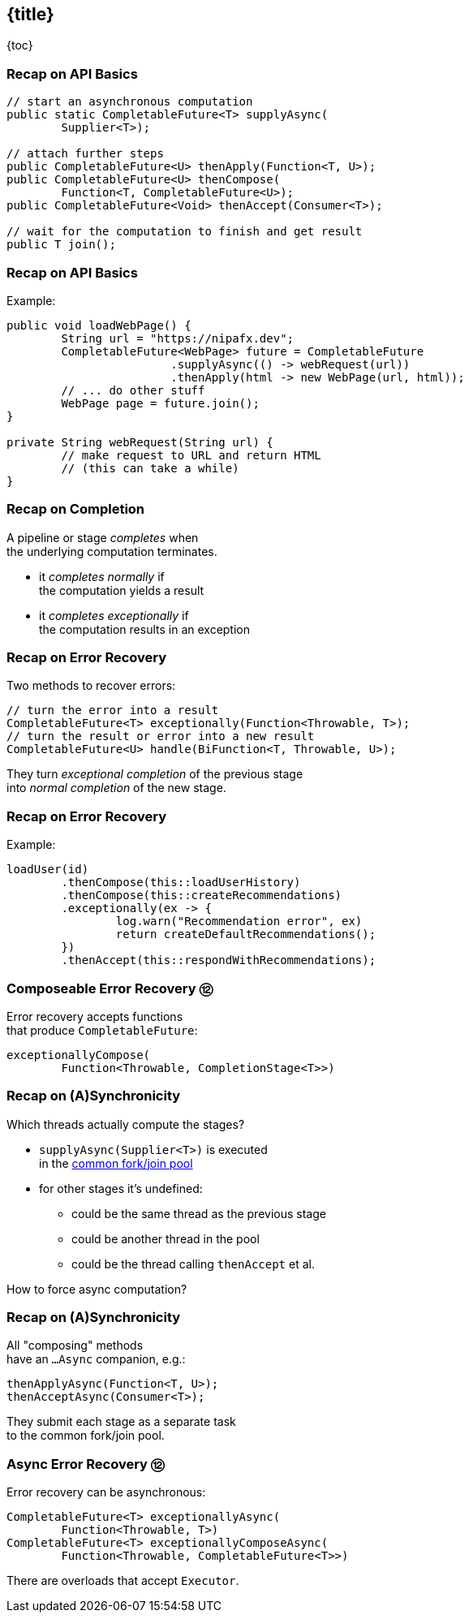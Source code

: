== {title}

{toc}

// Asynchronous error recovery.

=== Recap on API Basics

```java
// start an asynchronous computation
public static CompletableFuture<T> supplyAsync(
	Supplier<T>);

// attach further steps
public CompletableFuture<U> thenApply(Function<T, U>);
public CompletableFuture<U> thenCompose(
	Function<T, CompletableFuture<U>);
public CompletableFuture<Void> thenAccept(Consumer<T>);

// wait for the computation to finish and get result
public T join();
```

=== Recap on API Basics

Example:

```java
public void loadWebPage() {
	String url = "https://nipafx.dev";
	CompletableFuture<WebPage> future = CompletableFuture
			.supplyAsync(() -> webRequest(url))
			.thenApply(html -> new WebPage(url, html));
	// ... do other stuff
	WebPage page = future.join();
}

private String webRequest(String url) {
	// make request to URL and return HTML
	// (this can take a while)
}
```

=== Recap on Completion

A pipeline or stage _completes_ when +
the underlying computation terminates.

* it _completes normally_ if +
  the computation yields a result
* it _completes exceptionally_ if +
  the computation results in an exception

=== Recap on Error Recovery

Two methods to recover errors:

```java
// turn the error into a result
CompletableFuture<T> exceptionally(Function<Throwable, T>);
// turn the result or error into a new result
CompletableFuture<U> handle(BiFunction<T, Throwable, U>);
```

They turn _exceptional completion_ of the previous stage +
into _normal completion_ of the new stage.

=== Recap on Error Recovery

Example:

```java
loadUser(id)
	.thenCompose(this::loadUserHistory)
	.thenCompose(this::createRecommendations)
	.exceptionally(ex -> {
		log.warn("Recommendation error", ex)
		return createDefaultRecommendations();
	})
	.thenAccept(this::respondWithRecommendations);
```

=== Composeable Error Recovery ⑫

Error recovery accepts functions +
that produce `CompletableFuture`:

```java
exceptionallyCompose(
	Function<Throwable, CompletionStage<T>>)
```

=== Recap on (A)Synchronicity

Which threads actually compute the stages?

* `supplyAsync(Supplier<T>)` is executed +
  in the https://docs.oracle.com/javase/8/docs/api/java/util/concurrent/ForkJoinPool.html#commonPool--[common fork/join pool]
* for other stages it's undefined:
** could be the same thread as the previous stage
** could be another thread in the pool
** could be the thread calling `thenAccept` et al.

How to force async computation?

=== Recap on (A)Synchronicity

All "composing" methods +
have an `...Async` companion, e.g.:

```java
thenApplyAsync(Function<T, U>);
thenAcceptAsync(Consumer<T>);
```

They submit each stage as a separate task +
to the common fork/join pool.

=== Async Error Recovery ⑫

Error recovery can be asynchronous:

```java
CompletableFuture<T> exceptionallyAsync(
	Function<Throwable, T>)
CompletableFuture<T> exceptionallyComposeAsync(
	Function<Throwable, CompletableFuture<T>>)
```

There are overloads that accept `Executor`.
